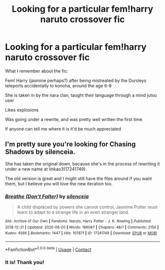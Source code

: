 #+TITLE: Looking for a particular fem!harry naruto crossover fic

* Looking for a particular fem!harry naruto crossover fic
:PROPERTIES:
:Author: sparepornaccount123
:Score: 0
:DateUnix: 1600104713.0
:DateShort: 2020-Sep-14
:FlairText: Request
:END:
What I remember about the fic:

Fem! Harry (jasmine perhaps?) after being mistreated by the Dursleys teleports accidentally to konoha, around the age 6-8

She is taken in by the nara clan, taught their language through a mind jutsu user

Likes explosions

Was going under a rewrite, and was pretty well written the first time

If anyone can tell me where it is it'd be much appreciated


** I'm pretty sure you're looking for Chasing Shadows by silenceia.

She has taken the original down, because she's in the process of rewriting it under a new name at linkao3(17241749).

The old version is great and I might still have the files around if you want them, but I believe you will love the new iteration too.
:PROPERTIES:
:Author: dotike
:Score: 1
:DateUnix: 1600107775.0
:DateShort: 2020-Sep-14
:END:

*** [[https://archiveofourown.org/works/17241749][*/Breathe (Don't Falter)/*]] by [[https://www.archiveofourown.org/users/silenceia/pseuds/silenceia][/silenceia/]]

#+begin_quote
  A child displaced by powers she cannot control, Jasmine Potter must learn to adapt to a strange life in an even stranger land.
#+end_quote

^{/Site/:} ^{Archive} ^{of} ^{Our} ^{Own} ^{*|*} ^{/Fandoms/:} ^{Naruto,} ^{Harry} ^{Potter} ^{-} ^{J.} ^{K.} ^{Rowling} ^{*|*} ^{/Published/:} ^{2018-12-31} ^{*|*} ^{/Updated/:} ^{2020-06-20} ^{*|*} ^{/Words/:} ^{186087} ^{*|*} ^{/Chapters/:} ^{48/?} ^{*|*} ^{/Comments/:} ^{2150} ^{*|*} ^{/Kudos/:} ^{4566} ^{*|*} ^{/Bookmarks/:} ^{1447} ^{*|*} ^{/Hits/:} ^{107871} ^{*|*} ^{/ID/:} ^{17241749} ^{*|*} ^{/Download/:} ^{[[https://archiveofourown.org/downloads/17241749/Breathe%20Dont%20Falter.epub?updated_at=1598824240][EPUB]]} ^{or} ^{[[https://archiveofourown.org/downloads/17241749/Breathe%20Dont%20Falter.mobi?updated_at=1598824240][MOBI]]}

--------------

*FanfictionBot*^{2.0.0-beta} | [[https://github.com/FanfictionBot/reddit-ffn-bot/wiki/Usage][Usage]] | [[https://www.reddit.com/message/compose?to=tusing][Contact]]
:PROPERTIES:
:Author: FanfictionBot
:Score: 1
:DateUnix: 1600107796.0
:DateShort: 2020-Sep-14
:END:


*** It is! Thank you!
:PROPERTIES:
:Author: sparepornaccount123
:Score: 1
:DateUnix: 1600111159.0
:DateShort: 2020-Sep-14
:END:
